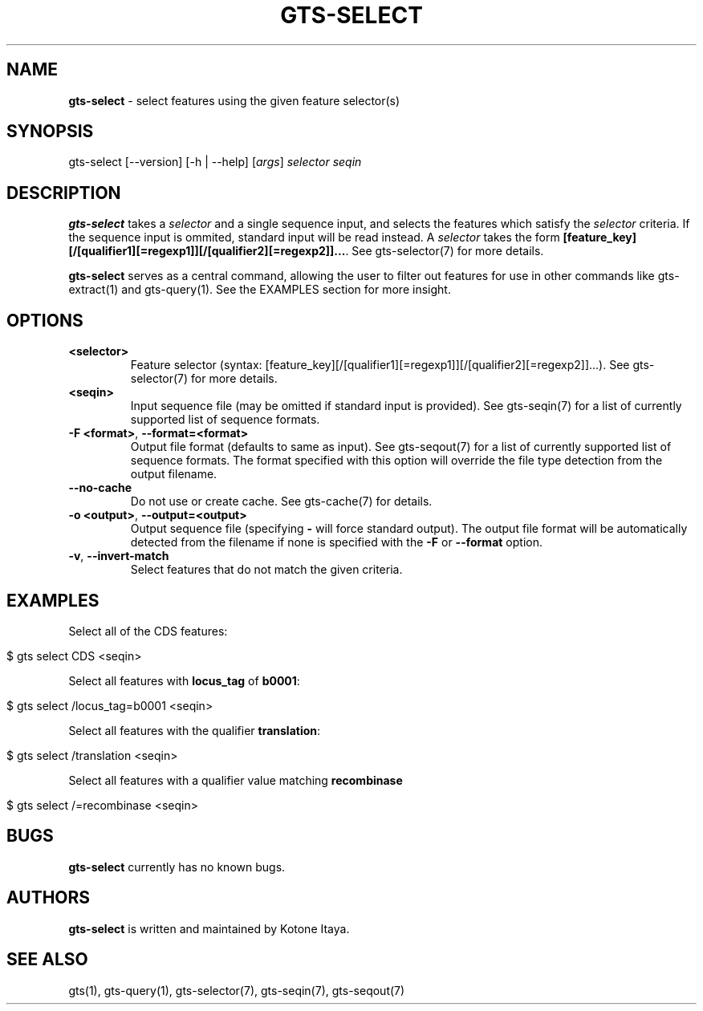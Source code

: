 .\" generated with Ronn/v0.7.3
.\" http://github.com/rtomayko/ronn/tree/0.7.3
.
.TH "GTS\-SELECT" "1" "October 2020" "" ""
.
.SH "NAME"
\fBgts\-select\fR \- select features using the given feature selector(s)
.
.SH "SYNOPSIS"
gts\-select [\-\-version] [\-h | \-\-help] [\fIargs\fR] \fIselector\fR \fIseqin\fR
.
.SH "DESCRIPTION"
\fBgts\-select\fR takes a \fIselector\fR and a single sequence input, and selects the features which satisfy the \fIselector\fR criteria\. If the sequence input is ommited, standard input will be read instead\. A \fIselector\fR takes the form \fB[feature_key][/[qualifier1][=regexp1]][/[qualifier2][=regexp2]]\.\.\.\fR\. See gts\-selector(7) for more details\.
.
.P
\fBgts\-select\fR serves as a central command, allowing the user to filter out features for use in other commands like gts\-extract(1) and gts\-query(1)\. See the EXAMPLES section for more insight\.
.
.SH "OPTIONS"
.
.TP
\fB<selector>\fR
Feature selector (syntax: [feature_key][/[qualifier1][=regexp1]][/[qualifier2][=regexp2]]\.\.\.)\. See gts\-selector(7) for more details\.
.
.TP
\fB<seqin>\fR
Input sequence file (may be omitted if standard input is provided)\. See gts\-seqin(7) for a list of currently supported list of sequence formats\.
.
.TP
\fB\-F <format>\fR, \fB\-\-format=<format>\fR
Output file format (defaults to same as input)\. See gts\-seqout(7) for a list of currently supported list of sequence formats\. The format specified with this option will override the file type detection from the output filename\.
.
.TP
\fB\-\-no\-cache\fR
Do not use or create cache\. See gts\-cache(7) for details\.
.
.TP
\fB\-o <output>\fR, \fB\-\-output=<output>\fR
Output sequence file (specifying \fB\-\fR will force standard output)\. The output file format will be automatically detected from the filename if none is specified with the \fB\-F\fR or \fB\-\-format\fR option\.
.
.TP
\fB\-v\fR, \fB\-\-invert\-match\fR
Select features that do not match the given criteria\.
.
.SH "EXAMPLES"
Select all of the CDS features:
.
.IP "" 4
.
.nf

$ gts select CDS <seqin>
.
.fi
.
.IP "" 0
.
.P
Select all features with \fBlocus_tag\fR of \fBb0001\fR:
.
.IP "" 4
.
.nf

$ gts select /locus_tag=b0001 <seqin>
.
.fi
.
.IP "" 0
.
.P
Select all features with the qualifier \fBtranslation\fR:
.
.IP "" 4
.
.nf

$ gts select /translation <seqin>
.
.fi
.
.IP "" 0
.
.P
Select all features with a qualifier value matching \fBrecombinase\fR
.
.IP "" 4
.
.nf

$ gts select /=recombinase <seqin>
.
.fi
.
.IP "" 0
.
.SH "BUGS"
\fBgts\-select\fR currently has no known bugs\.
.
.SH "AUTHORS"
\fBgts\-select\fR is written and maintained by Kotone Itaya\.
.
.SH "SEE ALSO"
gts(1), gts\-query(1), gts\-selector(7), gts\-seqin(7), gts\-seqout(7)

